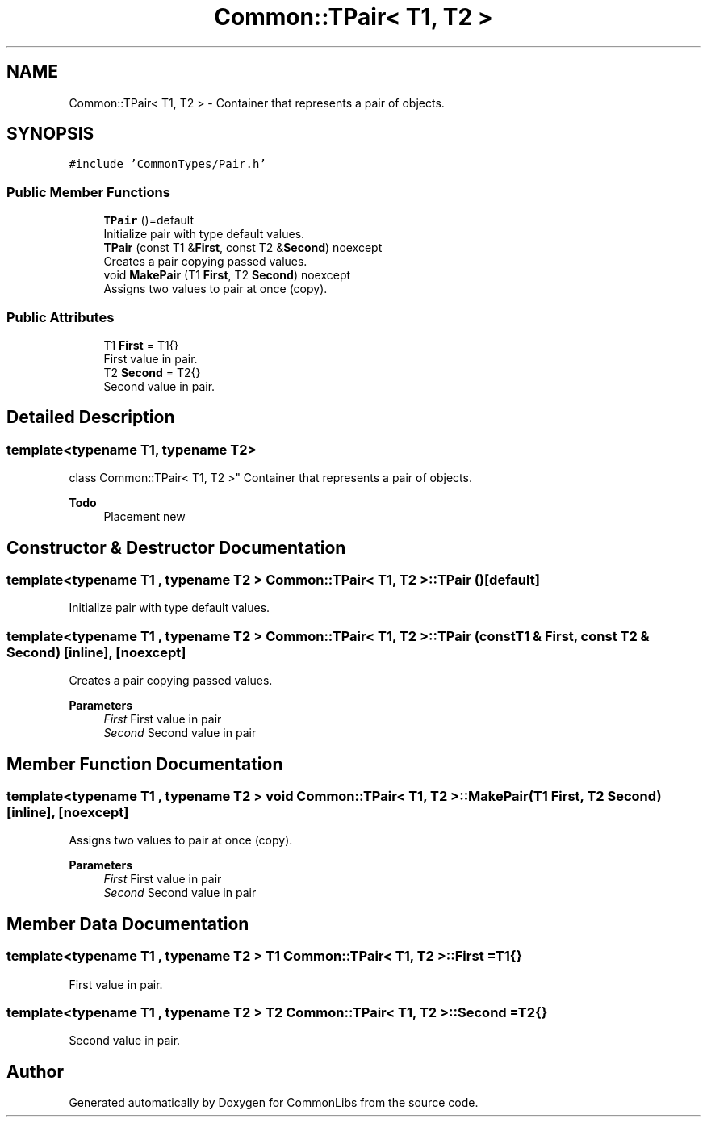 .TH "Common::TPair< T1, T2 >" 3 "Sat May 29 2021" "Version 1.1" "CommonLibs" \" -*- nroff -*-
.ad l
.nh
.SH NAME
Common::TPair< T1, T2 > \- Container that represents a pair of objects\&.  

.SH SYNOPSIS
.br
.PP
.PP
\fC#include 'CommonTypes/Pair\&.h'\fP
.SS "Public Member Functions"

.in +1c
.ti -1c
.RI "\fBTPair\fP ()=default"
.br
.RI "Initialize pair with type default values\&. "
.ti -1c
.RI "\fBTPair\fP (const T1 &\fBFirst\fP, const T2 &\fBSecond\fP) noexcept"
.br
.RI "Creates a pair copying passed values\&. "
.ti -1c
.RI "void \fBMakePair\fP (T1 \fBFirst\fP, T2 \fBSecond\fP) noexcept"
.br
.RI "Assigns two values to pair at once (copy)\&. "
.in -1c
.SS "Public Attributes"

.in +1c
.ti -1c
.RI "T1 \fBFirst\fP = T1{}"
.br
.RI "First value in pair\&. "
.ti -1c
.RI "T2 \fBSecond\fP = T2{}"
.br
.RI "Second value in pair\&. "
.in -1c
.SH "Detailed Description"
.PP 

.SS "template<typename T1, typename T2>
.br
class Common::TPair< T1, T2 >"
Container that represents a pair of objects\&. 


.PP
\fBTodo\fP
.RS 4
Placement new
.RE
.PP

.SH "Constructor & Destructor Documentation"
.PP 
.SS "template<typename T1 , typename T2 > \fBCommon::TPair\fP< T1, T2 >::\fBTPair\fP ()\fC [default]\fP"

.PP
Initialize pair with type default values\&. 
.SS "template<typename T1 , typename T2 > \fBCommon::TPair\fP< T1, T2 >::\fBTPair\fP (const T1 & First, const T2 & Second)\fC [inline]\fP, \fC [noexcept]\fP"

.PP
Creates a pair copying passed values\&. 
.PP
\fBParameters\fP
.RS 4
\fIFirst\fP First value in pair 
.br
\fISecond\fP Second value in pair 
.RE
.PP

.SH "Member Function Documentation"
.PP 
.SS "template<typename T1 , typename T2 > void \fBCommon::TPair\fP< T1, T2 >::MakePair (T1 First, T2 Second)\fC [inline]\fP, \fC [noexcept]\fP"

.PP
Assigns two values to pair at once (copy)\&. 
.PP
\fBParameters\fP
.RS 4
\fIFirst\fP First value in pair 
.br
\fISecond\fP Second value in pair 
.RE
.PP

.SH "Member Data Documentation"
.PP 
.SS "template<typename T1 , typename T2 > T1 \fBCommon::TPair\fP< T1, T2 >::First = T1{}"

.PP
First value in pair\&. 
.SS "template<typename T1 , typename T2 > T2 \fBCommon::TPair\fP< T1, T2 >::Second = T2{}"

.PP
Second value in pair\&. 

.SH "Author"
.PP 
Generated automatically by Doxygen for CommonLibs from the source code\&.
